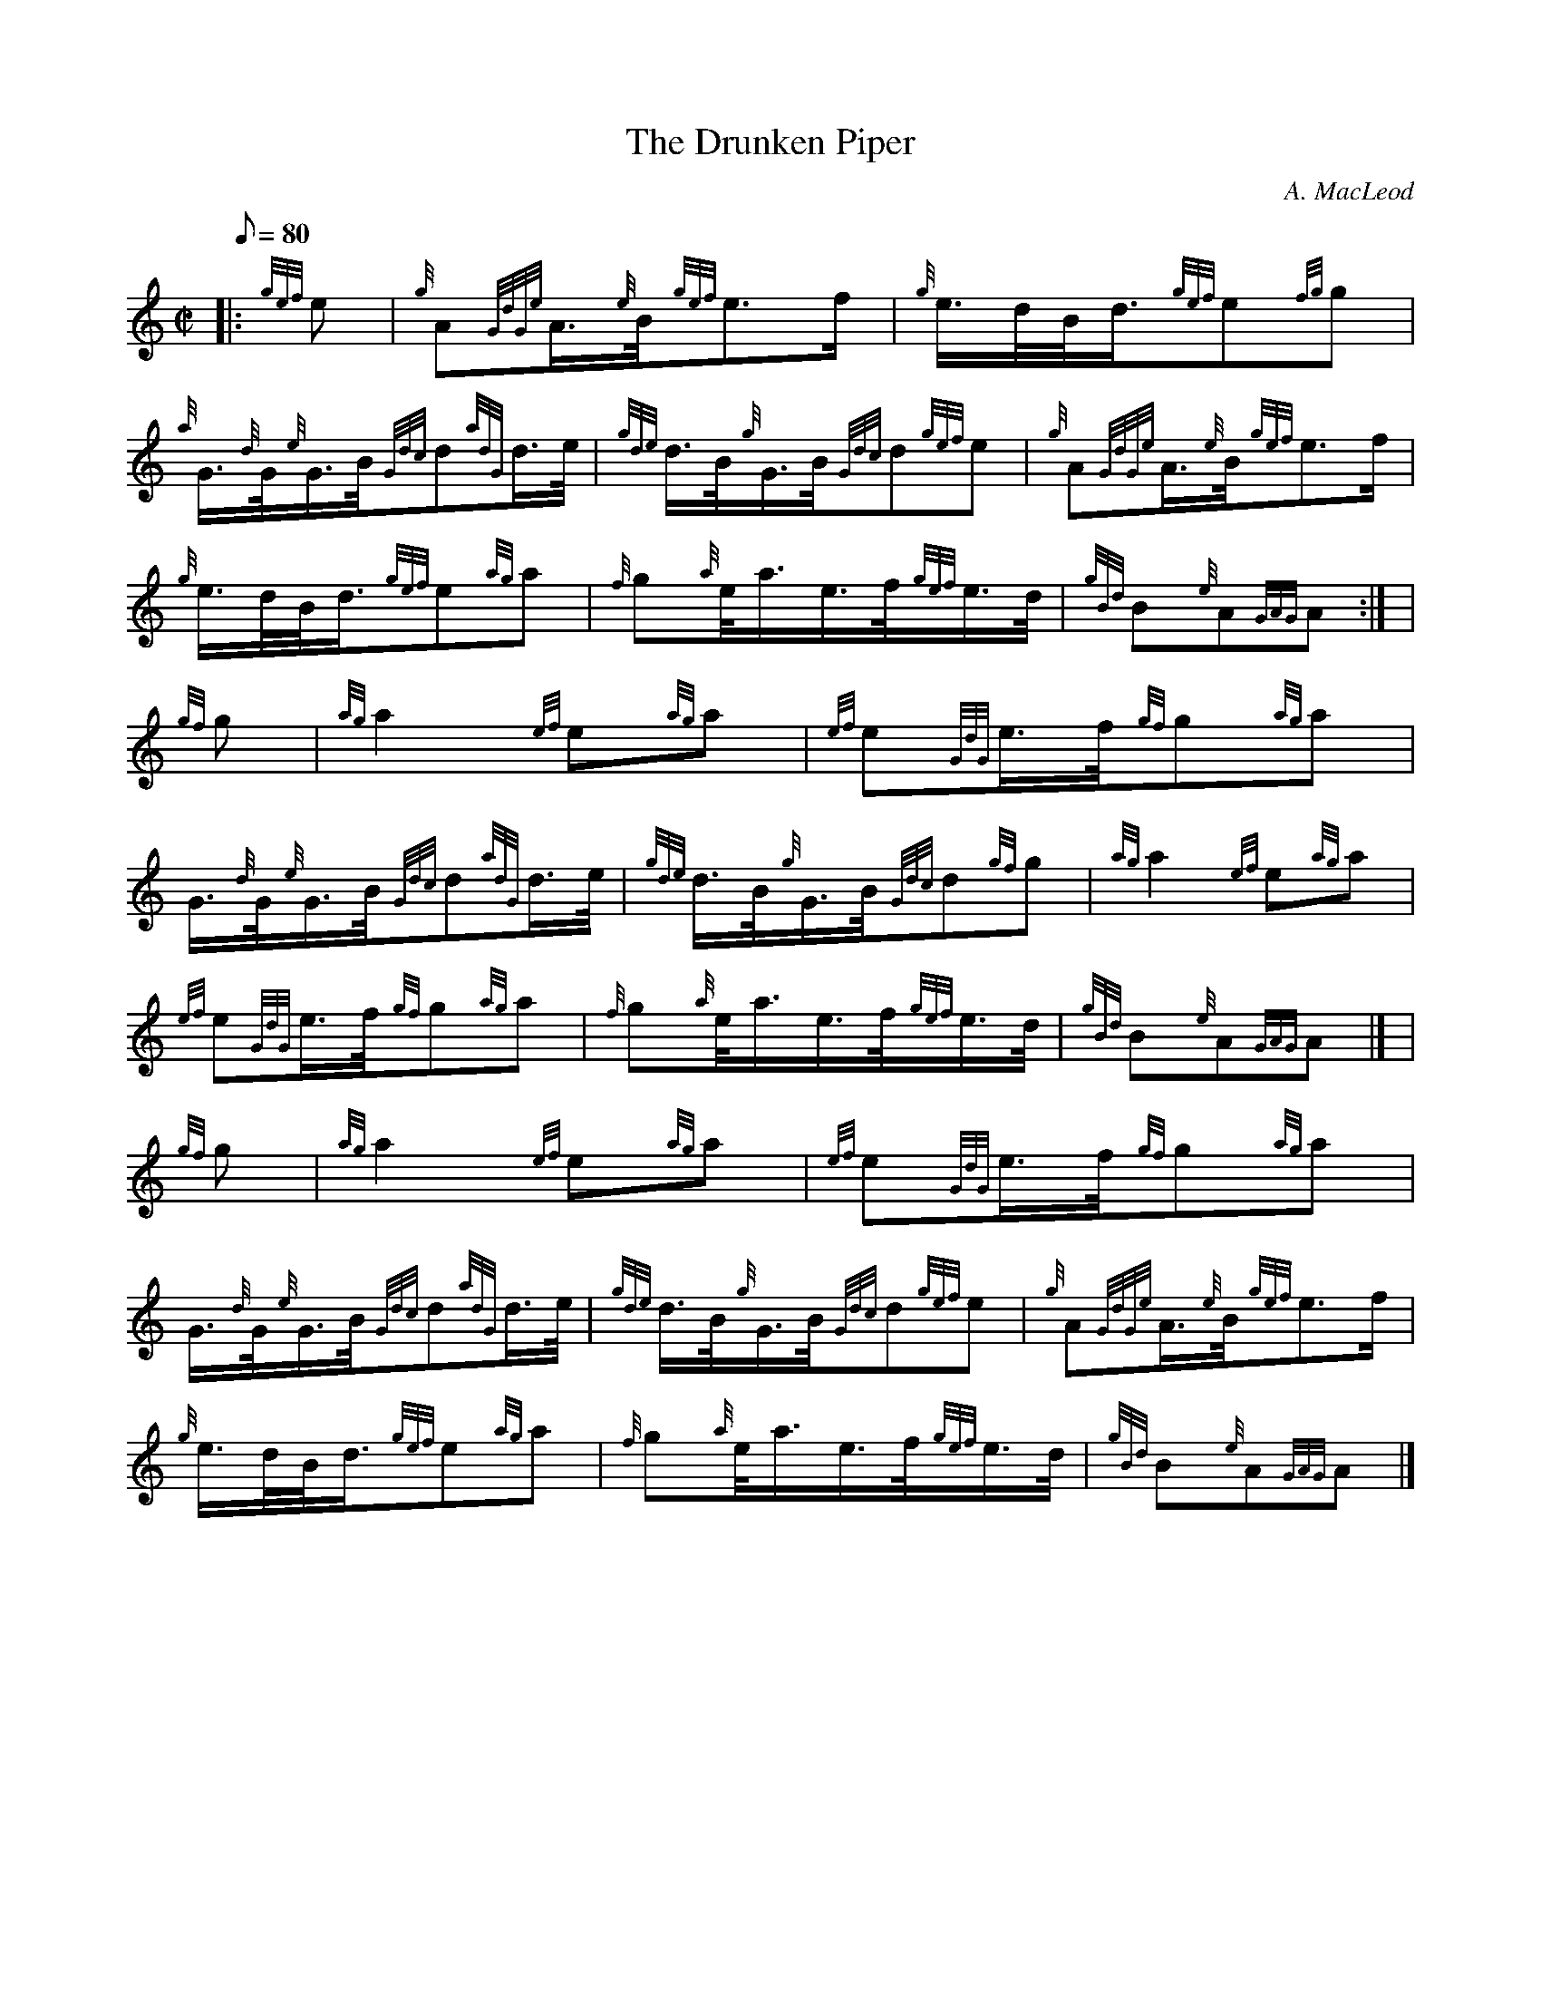 X:1
T:The Drunken Piper
M:C|
L:1/8
Q:80
C:A. MacLeod
S:March
K:HP
|: {gef}e | \
{g}A{GdGe}A3/4{e}B/4{gef}e3/2f/2 | \
{g}e3/4d/4B/4d3/4{gef}e{fg}g |
{a}G3/4{d}G/4{e}G3/4B/4{Gdc}d{adG}d3/4e/4 | \
{gde}d3/4B/4{g}G3/4B/4{Gdc}d{gef}e | \
{g}A{GdGe}A3/4{e}B/4{gef}e3/2f/2 |
{g}e3/4d/4B/4d3/4{gef}e{ag}a | \
{f}g{a}e/4a3/4e3/4f/4{gef}e3/4d/4 | \
{gBd}B{e}A{GAG}A:| [ |
{gf}g | \
{ag}a2{ef}e{ag}a | \
{ef}e{GdG}e3/4f/4{gf}g{ag}a |
G3/4{d}G/4{e}G3/4B/4{Gdc}d{adG}d3/4e/4 | \
{gde}d3/4B/4{g}G3/4B/4{Gdc}d{gf}g | \
{ag}a2{ef}e{ag}a |
{ef}e{GdG}e3/4f/4{gf}g{ag}a | \
{f}g{a}e/4a3/4e3/4f/4{gef}e3/4d/4 | \
{gBd}B{e}A{GAG}A|] [ |
{gf}g | \
{ag}a2{ef}e{ag}a | \
{ef}e{GdG}e3/4f/4{gf}g{ag}a |
G3/4{d}G/4{e}G3/4B/4{Gdc}d{adG}d3/4e/4 | \
{gde}d3/4B/4{g}G3/4B/4{Gdc}d{gef}e | \
{g}A{GdGe}A3/4{e}B/4{gef}e3/2f/2 |
{g}e3/4d/4B/4d3/4{gef}e{ag}a | \
{f}g{a}e/4a3/4e3/4f/4{gef}e3/4d/4 | \
{gBd}B{e}A{GAG}A|]
